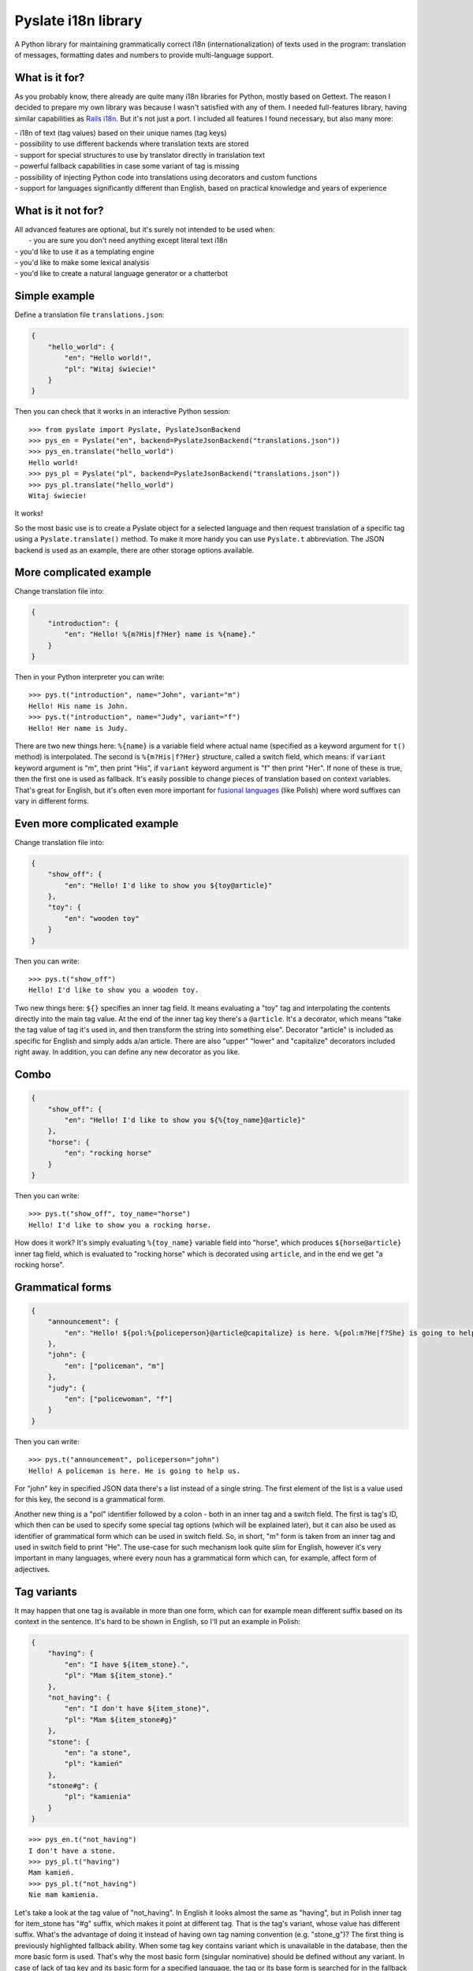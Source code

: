 Pyslate i18n library
====================

A Python library for maintaining grammatically correct i18n
(internationalization) of texts used in the program: translation of
messages, formatting dates and numbers to provide multi-language
support.

What is it for?
---------------

As you probably know, there already are quite many i18n libraries for
Python, mostly based on Gettext. The reason I decided to prepare my own
library was because I wasn't satisfied with any of them. I needed
full-features library, having similar capabilities as `Rails
i18n <http://guides.rubyonrails.org/i18n.html>`__. But it's not just a
port. I included all features I found necessary, but also many more:

| - i18n of text (tag values) based on their unique names (tag keys)
| - possibility to use different backends where translation texts are stored
| - support for special structures to use by translator directly in translation text
| - powerful fallback capabilities in case some variant of tag is missing
| - possibility of injecting Python code into translations using decorators and custom functions
| - support for languages significantly different than English, based on practical knowledge and years of experience

What is it not for?
-------------------

| All advanced features are optional, but it's surely not intended to be used when:
|  - you are sure you don't need anything except literal text i18n
| - you'd like to use it as a templating engine
| - you'd like to make some lexical analysis
| - you'd like to create a natural language generator or a chatterbot

Simple example
--------------

Define a translation file ``translations.json``:

.. code:: json

    {
        "hello_world": {
            "en": "Hello world!",
            "pl": "Witaj świecie!"
        }
    }

Then you can check that it works in an interactive Python session:

::

    >>> from pyslate import Pyslate, PyslateJsonBackend
    >>> pys_en = Pyslate("en", backend=PyslateJsonBackend("translations.json"))
    >>> pys_en.translate("hello_world")
    Hello world!
    >>> pys_pl = Pyslate("pl", backend=PyslateJsonBackend("translations.json"))
    >>> pys_pl.translate("hello_world")
    Witaj świecie!

It works!

So the most basic use is to create a Pyslate object for a selected
language and then request translation of a specific tag using a
``Pyslate.translate()`` method. To make it more handy you can use
``Pyslate.t`` abbreviation. The JSON backend is used as an example,
there are other storage options available.

More complicated example
------------------------

Change translation file into:

.. code:: json

    {
        "introduction": {
            "en": "Hello! %{m?His|f?Her} name is %{name}."
        }
    }

Then in your Python interpreter you can write:

::

    >>> pys.t("introduction", name="John", variant="m")
    Hello! His name is John.
    >>> pys.t("introduction", name="Judy", variant="f")
    Hello! Her name is Judy.

There are two new things here: ``%{name}`` is a variable field where
actual name (specified as a keyword argument for ``t()`` method) is
interpolated. The second is ``%{m?His|f?Her}`` structure, called a
switch field, which means: if ``variant`` keyword argument is "m", then
print "His", if ``variant`` keyword argument is "f" then print "Her". If
none of these is true, then the first one is used as fallback. It's
easily possible to change pieces of translation based on context
variables. That's great for English, but it's often even more important
for `fusional
languages <https://en.wikipedia.org/wiki/Fusional_language>`__ (like
Polish) where word suffixes can vary in different forms.

Even more complicated example
-----------------------------

Change translation file into:

.. code:: json

    {
        "show_off": {
            "en": "Hello! I'd like to show you ${toy@article}"
        },
        "toy": {
            "en": "wooden toy"
        }
    }

Then you can write:

::

    >>> pys.t("show_off")
    Hello! I'd like to show you a wooden toy.

Two new things here: ``${}`` specifies an inner tag field. It means
evaluating a "toy" tag and interpolating the contents directly into the
main tag value. At the end of the inner tag key there's a ``@article``.
It's a decorator, which means "take the tag value of tag it's used in,
and then transform the string into something else". Decorator "article"
is included as specific for English and simply adds a/an article. There
are also "upper" "lower" and "capitalize" decorators included right
away. In addition, you can define any new decorator as you like.

Combo
-----

.. code:: json

    {
        "show_off": {
            "en": "Hello! I'd like to show you ${%{toy_name}@article}"
        },
        "horse": {
            "en": "rocking horse"
        }
    }

Then you can write:

::

    >>> pys.t("show_off", toy_name="horse")
    Hello! I'd like to show you a rocking horse.

How does it work? It's simply evaluating ``%{toy_name}`` variable field
into "horse", which produces ``${horse@article}`` inner tag field, which
is evaluated to "rocking horse" which is decorated using ``article``,
and in the end we get "a rocking horse".

Grammatical forms
-----------------

.. code:: json

    {
        "announcement": {
            "en": "Hello! ${pol:%{policeperson}@article@capitalize} is here. %{pol:m?He|f?She} is going to help us.",
        },
        "john": {
            "en": ["policeman", "m"]
        },
        "judy": {
            "en": ["policewoman", "f"]
        }
    }

Then you can write:

::

    >>> pys.t("announcement", policeperson="john")
    Hello! A policeman is here. He is going to help us.

For "john" key in specified JSON data there's a list instead of a single
string. The first element of the list is a value used for this key, the
second is a grammatical form.

Another new thing is a "pol" identifier followed by a colon - both in an
inner tag and a switch field. The first is tag's ID, which then can be
used to specify some special tag options (which will be explained
later), but it can also be used as identifier of grammatical form which
can be used in switch field. So, in short, "m" form is taken from an
inner tag and used in switch field to print "He". The use-case for such
mechanism look quite slim for English, however it's very important in
many languages, where every noun has a grammatical form which can, for
example, affect form of adjectives.

Tag variants
------------

It may happen that one tag is available in more than one form, which can
for example mean different suffix based on its context in the sentence.
It's hard to be shown in English, so I'll put an example in Polish:

.. code:: json

    {
        "having": {
            "en": "I have ${item_stone}.",
            "pl": "Mam ${item_stone}."
        },
        "not_having": {
            "en": "I don't have ${item_stone}",
            "pl": "Mam ${item_stone#g}"
        },
        "stone": {
            "en": "a stone",
            "pl": "kamień"
        },
        "stone#g": {
            "pl": "kamienia"
        }
    }

::

    >>> pys_en.t("not_having")
    I don't have a stone.
    >>> pys_pl.t("having")
    Mam kamień.
    >>> pys_pl.t("not_having")
    Nie mam kamienia.

Let's take a look at the tag value of "not\_having". In English it looks
almost the same as "having", but in Polish inner tag for item\_stone has
"#g" suffix, which makes it point at different tag. That is the tag's
variant, whose value has different suffix. What's the advantage of doing
it instead of having own tag naming convention (e.g. "stone\_g")? The
first thing is previously highlighted fallback ability. When some tag
key contains variant which is unavailable in the database, then the more
basic form is used. That's why the most basic form (singular nominative)
should be defined without any variant. In case of lack of tag key and
its basic form for a specified language, the tag or its base form is
searched for in the fallback language. Fallback mechanism is big and
details can be found
`here <http://pyslate.readthedocs.org/en/latest/user-guide.html#fallbacks-in-pyslate>`__.
As you see, it's possible to adapt translations to the specified
language without any programmer's knowledge what language is going to be
introduced. All can be managed in translation system by creating tags
with correct variants.

Formatting numbers
------------------

When you translate number being an interpolated variable then you must
decide if the used noun should be singular or plural. Pyslate supports
that easily by a special ``number`` variable:

.. code:: json

    {
        "having_flower": {
            "en": "I have a flower",
        },
        "having_flower#p": {
            "en": "I have %{number} flowers",
        },
    }

::

    >>> pys.t("having_flower", number=1)
    I have a flower.
    >>> pys.t("having_flower", number=5)
    I have 5 flowers.

These two forms are sufficient for English, but for many other languages
it's not enough. For example words can have different suffixes when
there's a few of them and there's many of them. In Polish there are
three possibilities: singular (1), a few (2, 3, 4, 102, 103, 104...) and
many (all the rest). The word "kwiat*ka*" (genitive form of "kwiat*ek*"
["a flower"]) has the following plural forms: "kwiatka", "kwiatki",
"kwiatków".

.. code:: json

    {
        "having_flower": {
            "pl": "Mam kwiatka",
        },
        "having_flower#w": {
            "pl": "Mam %{number} kwiatki.",
        },
        "having_flower#p": {
            "pl": "Mam %{number} kwiatków.",
        }
    }

`Every language can have different
rules <http://unicode.org/repos/cldr-tmp/trunk/diff/supplemental/language_plural_rules.html>`__,
so they are already configured for around 80 languages in ``locales.py``
file.

Custom functions
----------------

If none of previously mentioned options was a solution for your problem,
then custom functions come to the reascue. It's possible to create a
meta-tag being in fact a custom python function which can do almost
everything and then return a translated tag.

.. code:: json

    {
        "product_presentation": {
            "en": "I'd like to present you a new product. It's ${product}.",
        },
        "car_personal": {
            "en": "a personal car"
        },
        "car_van": {
            "en": "a delivery van"
        },
        "product_template": {
            "en": "${type} produced by ${producer}"
        }
    }

Then we have to create a custom function for a "product" inner tag
field:

.. code:: python

    def product_fun(helper, name, params):
        product_id = params["product_id"]
        product_db = {
            1: dict(producer='BMW', capacity=1200),
            7: dict(producer='Audi', capacity=2000)
        }
        product = product_db[product_id]
        if product["capacity"] >= 1000:
            car_type = "car_van"
        else:
            car_type = "car_personal"
        return helper.translation(
            "product_template", 
            type=car_type, 
            producer=product["producer"])

It gets keyword argument "product\_id", query the database for a product
and print some data related to it. Then it uses special helper object
supplied by Pyslate to translate a "product\_template" tag, whose
variable fields are set by data got inside of the function. This way you
can almost be sure that you'll never have to alter custom functions to
make it work for some language. In general, every custom function should
return a string which is a value of this pseudo-tag. Let's register that
function:

::

    >>> pys.register_function("product", product_fun)

Now let's use it:

::

    >>> pys.t("product_presentation", product_id=7)
    I'd like to present you a new product. It's a delivery van produced by Audi.

It works great. Note that if you need lots of custom functions in your
code, then probably you should not use a translation library for this
task. You also shouldn't misuse Pyslate as a templating engine, if you
need to interpolate variables into large documents, use Jinja2 or
similar library.

Integration with templating engines
-----------------------------------

If you use a templating engine, there are probably lots of static
messages in your template files that need to be translated and you need
a way to call Pyslate directly from them. Considering short tag keys and
easy to use interface it's very simple to integrate with any template
language. I'll show how to get Pyslate work with Jinja2 and
Flask-Jinja2, but it's just as easy for any other templating language
which allows defining custom functions.

Jinja2 integration
~~~~~~~~~~~~~~~~~~

For Jinja integration you need to get access to Jinja's env globals and
register two new functions there:

.. code:: python

    env = Environment(loader=FileSystemLoader('/path/to/templates'))
    env.globals["t"] = pyslate.t
    env.globals["l"] = pyslate.l

In Flask it's just as easy. ``app.jinja_env.globals`` contains the dict
of all global variables of jinja2 being used by Flask application
``app``. So all you need to do, assuming instance of Pyslate is stored
in ``g.pys`` is:

::

    app.jinja_env.globals.update(t=lambda *args, **kwargs: g.pys.t(*args, **kwargs))
    app.jinja_env.globals.update(l=lambda *args, **kwargs: g.pys.l(*args, **kwargs))

It registers functions "t" and "l" which are lambdas delegating all the
translations to pyslate object. I've used lambda, because flask's ``g``
is accessible only when processing the request while the function
registration is better to be done during the application startup.

